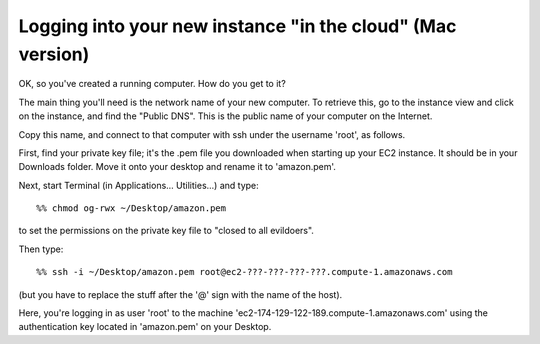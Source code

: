 ===========================================================
Logging into your new instance "in the cloud" (Mac version)
===========================================================

OK, so you've created a running computer.  How do you get to it?

The main thing you'll need is the network name of your new computer.
To retrieve this, go to the instance view and click on the instance,
and find the "Public DNS".  This is the public name of your computer
on the Internet.

Copy this name, and connect to that computer with ssh under the username
'root', as follows.

First, find your private key file; it's the .pem file you downloaded
when starting up your EC2 instance.  It should be in your Downloads
folder.  Move it onto your desktop and rename it to 'amazon.pem'.

Next, start Terminal (in Applications... Utilities...) and type::

  %% chmod og-rwx ~/Desktop/amazon.pem

to set the permissions on the private key file to "closed to all evildoers".

Then type::

  %% ssh -i ~/Desktop/amazon.pem root@ec2-???-???-???-???.compute-1.amazonaws.com

(but you have to replace the stuff after the '@' sign with the name of the host).

Here, you're logging in as user 'root' to the machine
'ec2-174-129-122-189.compute-1.amazonaws.com' using the authentication
key located in 'amazon.pem' on your Desktop.
